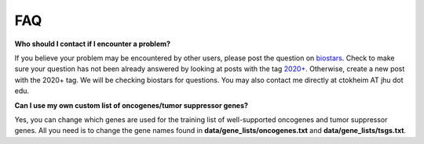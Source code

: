 FAQ
===

**Who should I contact if I encounter a problem?**

If you believe your problem may be encountered by other users,
please post the question on `biostars <https://www.biostars.org/>`_.
Check to make sure your question has not been already answered 
by looking at posts with the tag `2020+ <https://www.biostars.org/t/2020+>`_.
Otherwise, create a new post with the 2020+ tag. We will be checking
biostars for questions. You may also contact me directly at
ctokheim AT jhu dot edu.

**Can I use my own custom list of oncogenes/tumor suppressor genes?**

Yes, you can change which genes are used for the training list of well-supported oncogenes
and tumor suppressor genes. All you need is to change the gene names found
in **data/gene_lists/oncogenes.txt** and **data/gene_lists/tsgs.txt**.
